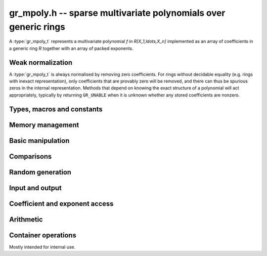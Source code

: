 .. _gr-mpoly:

**gr_mpoly.h** -- sparse multivariate polynomials over generic rings
===============================================================================

A :type:`gr_mpoly_t` represents a multivariate polynomial
`f \in R[X_1,\ldots,X_n]` implemented as an array of coefficients
in a generic ring *R* together with an array of packed exponents.

Weak normalization
-------------------------------------------------------------------------------

A :type:`gr_mpoly_t` is always normalised by removing zero
coefficients.
For rings without decidable equality (e.g. rings with inexact
representation), only coefficients that are provably zero will be
removed, and there can thus be spurious zeros in the
internal representation.
Methods that depend on knowing the exact structure of a polynomial
will act appropriately, typically by returning ``GR_UNABLE``
when it is unknown whether any stored coefficients are nonzero.

Types, macros and constants
-------------------------------------------------------------------------------

.. type:: gr_mpoly_struct

.. type:: gr_mpoly_t

    A ``gr_mpoly_t`` is defined as an array of length one of type
    ``gr_mpoly_struct``, permitting a ``gr_mpoly_t`` to
    be passed by reference.

Memory management
-------------------------------------------------------------------------------

.. function:: void gr_mpoly_init(gr_mpoly_t A, const mpoly_ctx_t mctx, gr_ctx_t cctx)

    Initializes and sets *A* to the zero polynomial.

.. function:: void gr_mpoly_init3(gr_mpoly_t A, slong alloc, flint_bitcnt_t bits, const mpoly_ctx_t mctx, gr_ctx_t cctx)
              void gr_mpoly_init2(gr_mpoly_t A, slong alloc, const mpoly_ctx_t mctx, gr_ctx_t cctx)

    Initializes *A* with space allocated for the given number
    of coefficients and exponents with the given number of bits.

.. function:: void gr_mpoly_clear(gr_mpoly_t A, const mpoly_ctx_t mctx, gr_ctx_t cctx)

    Clears *A*, freeing all allocated data.

Basic manipulation
-------------------------------------------------------------------------------

.. function:: void gr_mpoly_swap(gr_mpoly_t A, gr_mpoly_t B, const mpoly_ctx_t mctx, gr_ctx_t cctx)

    Swaps *A* and *B* efficiently.

.. function:: int gr_mpoly_set(gr_mpoly_t A, const gr_mpoly_t B, const mpoly_ctx_t mctx, gr_ctx_t cctx)

    Sets *A* to *B*.

.. function:: int gr_mpoly_zero(gr_mpoly_t A, const mpoly_ctx_t mctx, gr_ctx_t cctx)

    Sets *A* to the zero polynomial.

.. function:: truth_t gr_mpoly_is_zero(const gr_mpoly_t A, const mpoly_ctx_t mctx, gr_ctx_t cctx)

    Returns whether *A* is the zero polynomial.

.. function:: int gr_mpoly_gen(gr_mpoly_t A, slong var, const mpoly_ctx_t mctx, gr_ctx_t cctx)

    Sets *A* to the generator with index *var* (indexed from zero).

.. function:: truth_t gr_mpoly_is_gen(const gr_mpoly_t A, slong var, const mpoly_ctx_t mctx, gr_ctx_t cctx)

    Returns whether *A* is the generator with index *var* (indexed from zero).

Comparisons
-------------------------------------------------------------------------------

.. function:: truth_t gr_mpoly_equal(const gr_mpoly_t A, const gr_mpoly_t B, const mpoly_ctx_t mctx, gr_ctx_t cctx)

    Returns whether *A* and *B* are equal.

Random generation
-------------------------------------------------------------------------------

.. function:: int gr_mpoly_randtest_bits(gr_mpoly_t A, flint_rand_t state, slong length, flint_bitcnt_t exp_bits, const mpoly_ctx_t mctx, gr_ctx_t cctx)

    Sets *A* to a random polynomial with up to *length* terms
    and up to *exp_bits* bits in the exponents.

Input and output
-------------------------------------------------------------------------------

.. function:: int gr_mpoly_write_pretty(gr_stream_t out, const gr_mpoly_t A, const char ** x, const mpoly_ctx_t mctx, gr_ctx_t cctx)
              int gr_mpoly_print_pretty(const gr_mpoly_t A, const char ** x, const mpoly_ctx_t mctx, gr_ctx_t cctx)

    Prints *A* using the strings in *x* for the variables.
    If *x* is *NULL*, defaults are used.

Coefficient and exponent access
-------------------------------------------------------------------------------

.. function:: int gr_mpoly_get_coeff_scalar_fmpz(gr_ptr c, const gr_mpoly_t A, const fmpz * exp, const mpoly_ctx_t mctx, gr_ctx_t cctx)
              int gr_mpoly_get_coeff_scalar_ui(gr_ptr c, const gr_mpoly_t A, const ulong * exp, const mpoly_ctx_t mctx, gr_ctx_t cctx)

    Sets *c* to the coefficient in *A* with exponents *exp*.

.. function:: int gr_mpoly_set_coeff_scalar_fmpz(gr_mpoly_t A, gr_srcptr c, const fmpz * exp, const mpoly_ctx_t mctx, gr_ctx_t cctx)
              int gr_mpoly_set_coeff_ui_fmpz(gr_mpoly_t A, ulong c, const fmpz * exp, const mpoly_ctx_t mctx, gr_ctx_t cctx)
              int gr_mpoly_set_coeff_si_fmpz(gr_mpoly_t A, slong c, const fmpz * exp, const mpoly_ctx_t mctx, gr_ctx_t cctx)
              int gr_mpoly_set_coeff_fmpz_fmpz(gr_mpoly_t A, const fmpz_t c, const fmpz * exp, const mpoly_ctx_t mctx, gr_ctx_t cctx)
              int gr_mpoly_set_coeff_fmpq_fmpz(gr_mpoly_t A, const fmpq_t c, const fmpz * exp, const mpoly_ctx_t mctx, gr_ctx_t cctx)

.. function:: int gr_mpoly_set_coeff_scalar_ui(gr_mpoly_t poly, gr_srcptr c, const ulong * exp, const mpoly_ctx_t mctx, gr_ctx_t cctx)
              int gr_mpoly_set_coeff_ui_ui(gr_mpoly_t A, ulong c, const ulong * exp, const mpoly_ctx_t mctx, gr_ctx_t cctx)
              int gr_mpoly_set_coeff_si_ui(gr_mpoly_t A, slong c, const ulong * exp, const mpoly_ctx_t mctx, gr_ctx_t cctx)
              int gr_mpoly_set_coeff_fmpz_ui(gr_mpoly_t A, const fmpz_t c, const ulong * exp, const mpoly_ctx_t mctx, gr_ctx_t cctx)
              int gr_mpoly_set_coeff_fmpq_ui(gr_mpoly_t A, const fmpq_t c, const ulong * exp, const mpoly_ctx_t mctx, gr_ctx_t cctx)

    Sets the coefficient with exponents *exp* in *A* to the scalar *c*
    which must be an element of or coercible to the coefficient ring.

Arithmetic
-------------------------------------------------------------------------------

.. function:: int gr_mpoly_neg(gr_mpoly_t A, const gr_mpoly_t B, const mpoly_ctx_t mctx, gr_ctx_t cctx)

    Sets *A* to the negation of *B*.

.. function:: int gr_mpoly_add(gr_mpoly_t A, const gr_mpoly_t B, const gr_mpoly_t C, const mpoly_ctx_t mctx, gr_ctx_t cctx)

    Sets *A* to the difference of *B* and *C*.

.. function:: int gr_mpoly_sub(gr_mpoly_t A, const gr_mpoly_t B, const gr_mpoly_t C, const mpoly_ctx_t mctx, gr_ctx_t cctx)

    Sets *A* to the difference of *B* and *C*.

.. function:: int gr_mpoly_mul(gr_mpoly_t A, const gr_mpoly_t B, const gr_mpoly_t C, const mpoly_ctx_t mctx, gr_ctx_t cctx)
              int gr_mpoly_mul_johnson(gr_mpoly_t A, const gr_mpoly_t B, const gr_mpoly_t C, const mpoly_ctx_t mctx, gr_ctx_t cctx)
              int gr_mpoly_mul_monomial(gr_mpoly_t A, const gr_mpoly_t B, const gr_mpoly_t C, const mpoly_ctx_t mctx, gr_ctx_t cctx)

    Sets *A* to the product of *B* and *C*.
    The *monomial* version assumes that *C* is a monomial.

.. function:: int gr_mpoly_mul_scalar(gr_mpoly_t A, const gr_mpoly_t B, gr_srcptr c, const mpoly_ctx_t mctx, gr_ctx_t cctx)
              int gr_mpoly_mul_si(gr_mpoly_t A, const gr_mpoly_t B, slong c, const mpoly_ctx_t mctx, gr_ctx_t cctx)
              int gr_mpoly_mul_ui(gr_mpoly_t A, const gr_mpoly_t B, ulong c, const mpoly_ctx_t mctx, gr_ctx_t cctx)
              int gr_mpoly_mul_fmpz(gr_mpoly_t A, const gr_mpoly_t B, const fmpz_t c, const mpoly_ctx_t mctx, gr_ctx_t cctx)
              int gr_mpoly_mul_fmpq(gr_mpoly_t A, const gr_mpoly_t B, const fmpq_t c, const mpoly_ctx_t mctx, gr_ctx_t cctx)

    Sets *A* to *B* multiplied by the scalar *c* which must be
    an element of or coercible to the coefficient ring.

Container operations
-------------------------------------------------------------------------------

Mostly intended for internal use.

.. function:: void _gr_mpoly_fit_length(gr_ptr * coeffs, slong * coeffs_alloc, ulong ** exps, slong * exps_alloc, slong N, slong length, gr_ctx_t cctx)

.. function:: void gr_mpoly_fit_length(gr_mpoly_t A, slong len, const mpoly_ctx_t mctx, gr_ctx_t cctx)

    Ensures that *A* has space for *len* coefficients and exponents.

.. function:: void gr_mpoly_fit_bits(gr_mpoly_t A, flint_bitcnt_t bits, const mpoly_ctx_t mctx, gr_ctx_t cctx)

.. function:: void gr_mpoly_fit_length_fit_bits(gr_mpoly_t A, slong len, flint_bitcnt_t bits, const mpoly_ctx_t mctx, gr_ctx_t cctx)

.. function:: void gr_mpoly_fit_length_reset_bits(gr_mpoly_t A, slong len, flint_bitcnt_t bits, const mpoly_ctx_t mctx, gr_ctx_t cctx)

.. function:: void _gr_mpoly_set_length(gr_mpoly_t A, slong newlen, const mpoly_ctx_t mctx, gr_ctx_t cctx)

.. function:: void _gr_mpoly_push_exp_ui(gr_mpoly_t A, const ulong * exp, const mpoly_ctx_t mctx, gr_ctx_t cctx)

.. function:: int gr_mpoly_push_term_scalar_ui(gr_mpoly_t A, gr_srcptr c, const ulong * exp, const mpoly_ctx_t mctx, gr_ctx_t cctx)

.. function:: void _gr_mpoly_push_exp_fmpz(gr_mpoly_t A, const fmpz * exp, const mpoly_ctx_t mctx, gr_ctx_t cctx)

.. function:: int gr_mpoly_push_term_scalar_fmpz(gr_mpoly_t A, gr_srcptr c, const fmpz * exp, const mpoly_ctx_t mctx, gr_ctx_t cctx)

.. function:: void gr_mpoly_sort_terms(gr_mpoly_t A, const mpoly_ctx_t mctx, gr_ctx_t cctx)

.. function:: int gr_mpoly_combine_like_terms(gr_mpoly_t A, const mpoly_ctx_t mctx, gr_ctx_t cctx)

.. function:: truth_t gr_mpoly_is_canonical(const gr_mpoly_t A, const mpoly_ctx_t mctx, gr_ctx_t cctx)

.. function:: void gr_mpoly_assert_canonical(const gr_mpoly_t A, const mpoly_ctx_t mctx, gr_ctx_t cctx)



.. raw:: latex

    \newpage
